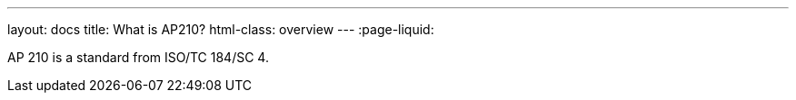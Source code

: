 ---
layout: docs
title: What is AP210?
html-class: overview
---
:page-liquid:

AP 210 is a standard from ISO/TC 184/SC 4.
